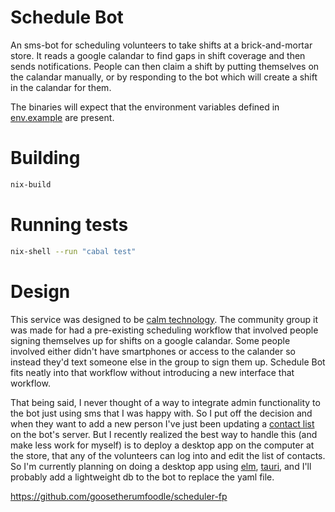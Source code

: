 * Schedule Bot

An sms-bot for scheduling volunteers to take shifts at a brick-and-mortar store. It
reads a google calandar to find gaps in shift coverage and then sends
notifications. People can then claim a shift by putting themselves on
the calandar manually, or by responding to the bot which will create a
shift in the calandar for them.

The binaries will expect that the environment variables defined in
[[file:.env.example][env.example]] are present.

* Building
#+BEGIN_SRC bash
nix-build
#+END_SRC

* Running tests
#+BEGIN_SRC bash
nix-shell --run "cabal test"
#+END_SRC

* Design

This service was designed to be [[https://calmtech.com/][calm technology]]. The community group
it was made for had a pre-existing scheduling workflow that involved
people signing themselves up for shifts on a google calandar. Some
people involved either didn't have smartphones or access to the
calander so instead they'd text someone else in the group to sign them
up. Schedule Bot fits neatly into that workflow without introducing a new interface
that workflow.

That being said, I never thought of a way to integrate admin
functionality to the bot just using sms that I was happy with. So I
put off the decision and when they want to add a new person I've just
been updating a [[file:config/contacts.yml][contact list]] on the bot's server. But I recently
realized the best way to handle this (and make less work for myself)
is to deploy a desktop app on the computer at the store, that any of
the volunteers can log into and edit the list of contacts. So I'm
currently planning on doing a desktop app using [[https://elm-lang.org/][elm]], [[https://tauri.app/][tauri]], and
I'll probably add a lightweight db to the bot to replace the yaml file.

https://github.com/goosetherumfoodle/scheduler-fp
